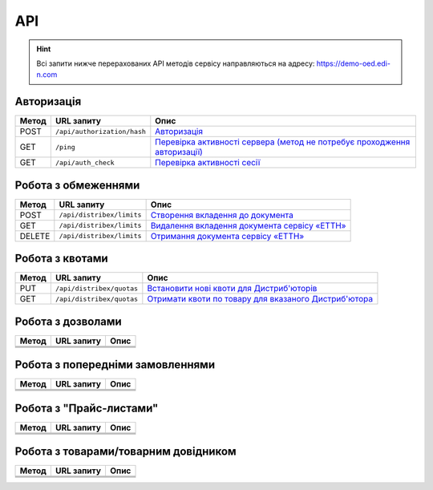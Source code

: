 API
###########

.. hint::
    Всі запити нижче перерахованих API методів сервісу направляються на адресу: https://demo-oed.edi-n.com 

Авторизація
==============

+-----------+-----------------------------+----------------------------------------------------------------------------------------------------------------------------------------------------+
| **Метод** |       **URL запиту**        |                                                                      **Опис**                                                                      |
+===========+=============================+====================================================================================================================================================+
| POST      | ``/api/authorization/hash`` | `Авторизація <https://wiki.edi-n.com/uk/latest/API_Distribution/Methods/Authorization.html>`__                                                     |
+-----------+-----------------------------+----------------------------------------------------------------------------------------------------------------------------------------------------+
| GET       | ``/ping``                   | `Перевірка активності сервера (метод не потребує проходження авторизації) <https://wiki.edi-n.com/uk/latest/API_Distribution/Methods/Ping.html>`__ |
+-----------+-----------------------------+----------------------------------------------------------------------------------------------------------------------------------------------------+
| GET       | ``/api/auth_check``         | `Перевірка активності сесії <https://wiki.edi-n.com/uk/latest/API_Distribution/Methods/AuthCheck.html>`__                                          |
+-----------+-----------------------------+----------------------------------------------------------------------------------------------------------------------------------------------------+

Робота з обмеженнями
============================

+-----------+---------------------------+----------------------------------------------------------------------------------------------------------------------------------+
| **Метод** |      **URL запиту**       |                                                             **Опис**                                                             |
+===========+===========================+==================================================================================================================================+
| POST      | ``/api/distribex/limits`` | `Створення вкладення до документа <https://wiki.edi-n.com/uk/latest/API_Distribution/Methods/NewLimits.html>`__                  |
+-----------+---------------------------+----------------------------------------------------------------------------------------------------------------------------------+
| GET       | ``/api/distribex/limits`` | `Видалення вкладення документа сервісу «ЕТТН» <https://wiki.edi-n.com/uk/latest/API_Distribution/Methods/GetLimitsByGLN.html>`__ |
+-----------+---------------------------+----------------------------------------------------------------------------------------------------------------------------------+
| DELETE    | ``/api/distribex/limits`` | `Отримання документа сервісу «ЕТТН» <https://wiki.edi-n.com/uk/latest/API_Distribution/Methods/DelLimits.html>`__                |
+-----------+---------------------------+----------------------------------------------------------------------------------------------------------------------------------+

Робота з квотами
======================================

+-----------+---------------------------+-------------------------------------------------------------------------------------------------------------------------------------+
| **Метод** |      **URL запиту**       |                                                              **Опис**                                                               |
+===========+===========================+=====================================================================================================================================+
| PUT       | ``/api/distribex/quotas`` | `Встановити нові квоти для Дистриб'юторів <https://wiki.edi-n.com/uk/latest/API_Distribution/Methods/NewQuotas.html>`__             |
+-----------+---------------------------+-------------------------------------------------------------------------------------------------------------------------------------+
| GET       | ``/api/distribex/quotas`` | `Отримати квоти по товару для вказаного Дистриб'ютора <https://wiki.edi-n.com/uk/latest/API_Distribution/Methods/GetQuotas.html>`__ |
+-----------+---------------------------+-------------------------------------------------------------------------------------------------------------------------------------+

Робота з дозволами
============================

+-----------+----------------+----------+
| **Метод** | **URL запиту** | **Опис** |
+===========+================+==========+
|           |                |          |
+-----------+----------------+----------+
|           |                |          |
+-----------+----------------+----------+
|           |                |          |
+-----------+----------------+----------+

Робота з попередніми замовленнями
======================================

+-----------+----------------+----------+
| **Метод** | **URL запиту** | **Опис** |
+===========+================+==========+
|           |                |          |
+-----------+----------------+----------+
|           |                |          |
+-----------+----------------+----------+
|           |                |          |
+-----------+----------------+----------+

Робота з "Прайс-листами"
======================================

+-----------+----------------+----------+
| **Метод** | **URL запиту** | **Опис** |
+===========+================+==========+
|           |                |          |
+-----------+----------------+----------+
|           |                |          |
+-----------+----------------+----------+
|           |                |          |
+-----------+----------------+----------+

Робота з товарами/товарним довідником
======================================

+-----------+----------------+----------+
| **Метод** | **URL запиту** | **Опис** |
+===========+================+==========+
|           |                |          |
+-----------+----------------+----------+
|           |                |          |
+-----------+----------------+----------+
|           |                |          |
+-----------+----------------+----------+






